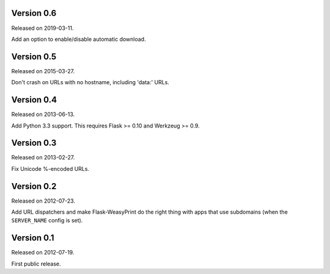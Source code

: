 Version 0.6
~~~~~~~~~~~

Released on 2019-03-11.

Add an option to enable/disable automatic download.


Version 0.5
~~~~~~~~~~~

Released on 2015-03-27.

Don't crash on URLs with no hostname, including 'data:' URLs.


Version 0.4
~~~~~~~~~~~

Released on 2013-06-13.

Add Python 3.3 support. This requires Flask >= 0.10 and Werkzeug >= 0.9.


Version 0.3
~~~~~~~~~~~

Released on 2013-02-27.

Fix Unicode %-encoded URLs.


Version 0.2
~~~~~~~~~~~

Released on 2012-07-23.

Add URL dispatchers and make Flask-WeasyPrint do the right thing with
apps that use subdomains (when the ``SERVER_NAME`` config is set).


Version 0.1
~~~~~~~~~~~

Released on 2012-07-19.

First public release.
